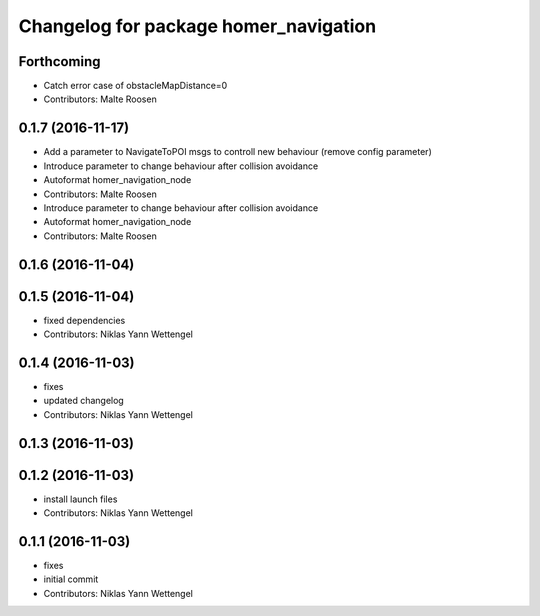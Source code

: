 ^^^^^^^^^^^^^^^^^^^^^^^^^^^^^^^^^^^^^^
Changelog for package homer_navigation
^^^^^^^^^^^^^^^^^^^^^^^^^^^^^^^^^^^^^^

Forthcoming
-----------
* Catch error case of obstacleMapDistance=0
* Contributors: Malte Roosen

0.1.7 (2016-11-17)
------------------
* Add a parameter to NavigateToPOI msgs to controll new behaviour (remove config parameter)
* Introduce parameter to change behaviour after collision avoidance
* Autoformat homer_navigation_node
* Contributors: Malte Roosen

* Introduce parameter to change behaviour after collision avoidance
* Autoformat homer_navigation_node
* Contributors: Malte Roosen

0.1.6 (2016-11-04)
------------------

0.1.5 (2016-11-04)
------------------
* fixed dependencies
* Contributors: Niklas Yann Wettengel

0.1.4 (2016-11-03)
------------------
* fixes
* updated changelog
* Contributors: Niklas Yann Wettengel

0.1.3 (2016-11-03)
------------------

0.1.2 (2016-11-03)
------------------
* install launch files
* Contributors: Niklas Yann Wettengel

0.1.1 (2016-11-03)
------------------
* fixes
* initial commit
* Contributors: Niklas Yann Wettengel
